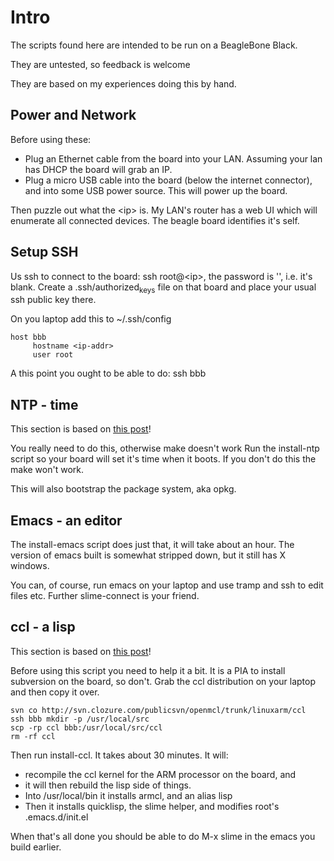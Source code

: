 * Intro
The scripts found here are intended to be run on a BeagleBone Black.

They are untested, so feedback is welcome

They are based on my experiences doing this by hand.

** Power and Network
Before using these:
+ Plug an Ethernet cable from the board into your LAN.  Assuming
  your lan has DHCP the board will grab an IP.
+ Plug a micro USB cable into the board (below the
  internet connector), and into some USB power source.
  This will power up the board.

Then puzzle out what the <ip> is.  My LAN's router has a web UI which
will enumerate all connected devices.  The beagle board identifies
it's self.

** Setup SSH
Us ssh to connect to the board: ssh root@<ip>, the password is '',
i.e. it's blank.  Create a .ssh/authorized_keys file on that board
and place your usual ssh public key there.

On you laptop add this to ~/.ssh/config
#+begin_src
host bbb
     hostname <ip-addr>
     user root
#+end_src

A this point you ought to be able to do: ssh bbb

** NTP - time
This section is based on [[http://derekmolloy.ie/automatically-setting-the-beaglebone-black-time-using-ntp/][this post]]!

You really need to do this, otherwise make doesn't work  Run the
install-ntp script so your board will set it's time when it boots.
If you don't do this the make won't work.

This will also bootstrap the package system, aka opkg.
** Emacs - an editor
The install-emacs script does just that, it will take about an hour.
The version of emacs built is somewhat stripped down, but it still
has X windows.

You can, of course, run emacs on your laptop and use tramp and ssh to
edit files etc.  Further slime-connect is your friend.
** ccl - a lisp
This section is based on [[http://www.raspihub.com/go/f5780dbf11dabc60771e67b357ae947bc6b3fd87f35d5f38e7d511ff88e08d0c][this post]]!

Before using this script you need to help it a bit.  It is a PIA to
install subversion on the board, so don't.  Grab the ccl distribution
on your laptop and then copy it over.
#+begin_src
  svn co http://svn.clozure.com/publicsvn/openmcl/trunk/linuxarm/ccl
  ssh bbb mkdir -p /usr/local/src
  scp -rp ccl bbb:/usr/local/src/ccl
  rm -rf ccl
#+end_src
Then run install-ccl.  It takes about 30 minutes.  It will:
+ recompile the ccl kernel for the ARM processor on the board, and
+ it will then rebuild the lisp side of things.
+ Into /usr/local/bin it installs armcl, and an alias lisp 
+ Then it installs quicklisp, the slime helper, and modifies root's
  .emacs.d/init.el
When that's all done you should be able to do M-x slime in the emacs
you build earlier.
